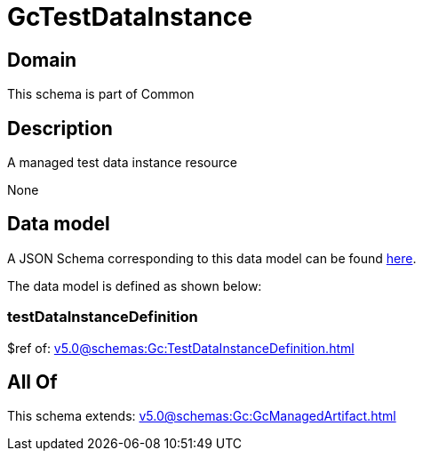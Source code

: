 = GcTestDataInstance

[#domain]
== Domain

This schema is part of Common

[#description]
== Description

A managed test data instance resource

None

[#data_model]
== Data model

A JSON Schema corresponding to this data model can be found https://tmforum.org[here].

The data model is defined as shown below:


=== testDataInstanceDefinition
$ref of: xref:v5.0@schemas:Gc:TestDataInstanceDefinition.adoc[]


[#all_of]
== All Of

This schema extends: xref:v5.0@schemas:Gc:GcManagedArtifact.adoc[]
